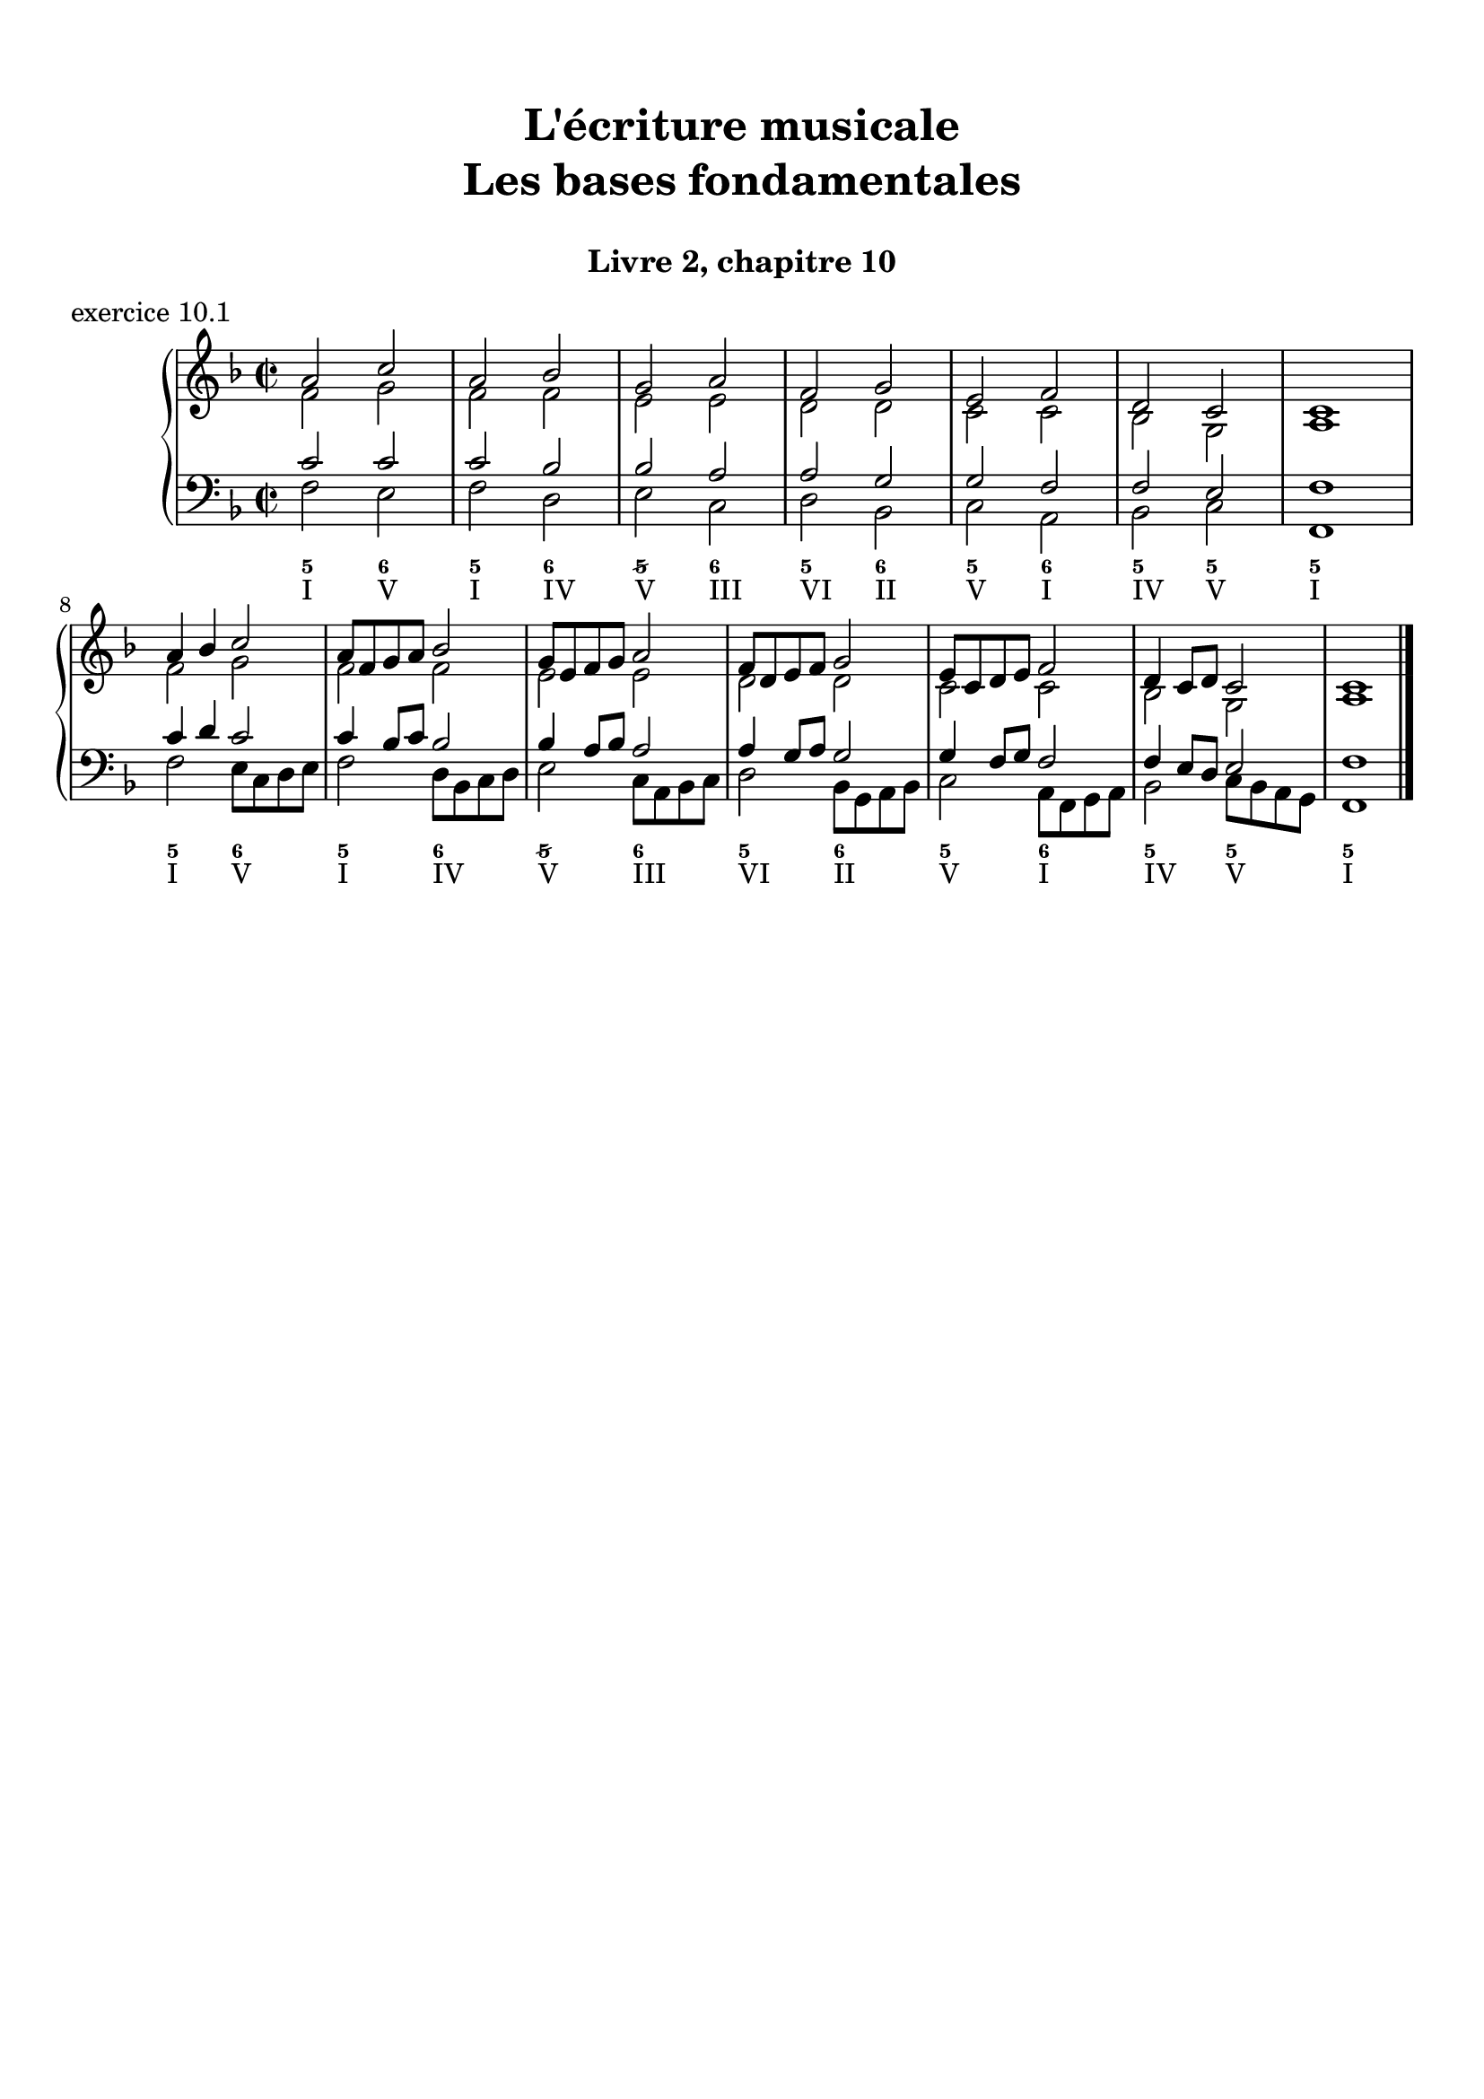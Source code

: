 \version "2.18.2"
\language "english"

\header {
  title = \markup
     \center-column {
       \combine \null \vspace #1
       "L'écriture musicale"
       "Les bases fondamentales"
       " "
      }
  subtitle = "Livre 2, chapitre 10"
  tagline = ""
}
\paper {
  #(include-special-characters)
  print-all-headers = ##t
  %max-systems-per-page = 10
  %min-systems-per-page = 4
  %systems-per-page=6
}

global = { \time 2/2 \key f \major }
\score {
  \new PianoStaff <<
    \new Staff <<
      \clef treble
      \global
      \new Voice = "soprane" { \voiceOne
        \relative c'' {
          a2 c a bf g a f g e f d c c1
          a'4 bf c2 a8 f g a bf2 g8 e f g a2 f8 d e f g2 e8 c d e f2 d4 c8 d c2 c1
          \bar "|."
        }
      }
      \new Voice = "alto" { \voiceTwo
        \relative c' {
          f2 g f f e e d d c c bf g a1
          f'2 g f f e e d d c c bf g a1
        }
      }
    >>
    \new Staff <<
      \clef bass
      \global
      \new Voice = "tenor" { \voiceOne
        \relative c' {
          c2 c c bf bf a a g g f f e f1
          c'4 d c2 c4 bf8 c bf2 bf4 a8 bf a2 a4 g8 a g2 g4 f8 g f2 f4 e8 d e2 f1
        }
      }
      \new Voice = "bass" { \voiceTwo
        \relative f {
          f2 e f d e c d bf c a bf c f,1 \break
          f'2 e8 c d e f2 d8 bf c d e2 c8 a bf c d2 bf8 g a bf c2 a8 f g a bf2 c8 bf a g f1
        }
      }
      \new FiguredBass {
        \figuremode {
          <5>2 <6> <5> <6> <5/> <6> <5> <6> <5> <6> <5> <5> <5>1
          <5>2 <6> <5> <6> <5/> <6> <5> <6> <5> <6> <5> <5> <5>1
        }
      }
      \new FiguredBass {
        \figuremode {
          <I>2 <V> <I> <IV> <V> <III> <VI> <II> <V> <I> <IV> <V> <I>1
          <I>2 <V> <I> <IV> <V> <III> <VI> <II> <V> <I> <IV> <V> <I>1
        }
      }
    >>
  >>
  \header {
    title = ##f
    subtitle = ##f
    piece = "exercice 10.1"
  }
  \layout {
    ragged-last = ##f
    ragged-right = ##f
    \context {
      \Staff \RemoveEmptyStaves
    }
  }
  \midi {
    % Move MIDI performer from Staff level to Voice
    % Get a MIDI channel per Voice instead of per Staff
    \context { \Staff \remove "Staff_performer" }
    \context { \Voice \consists "Staff_performer" }
  }
}